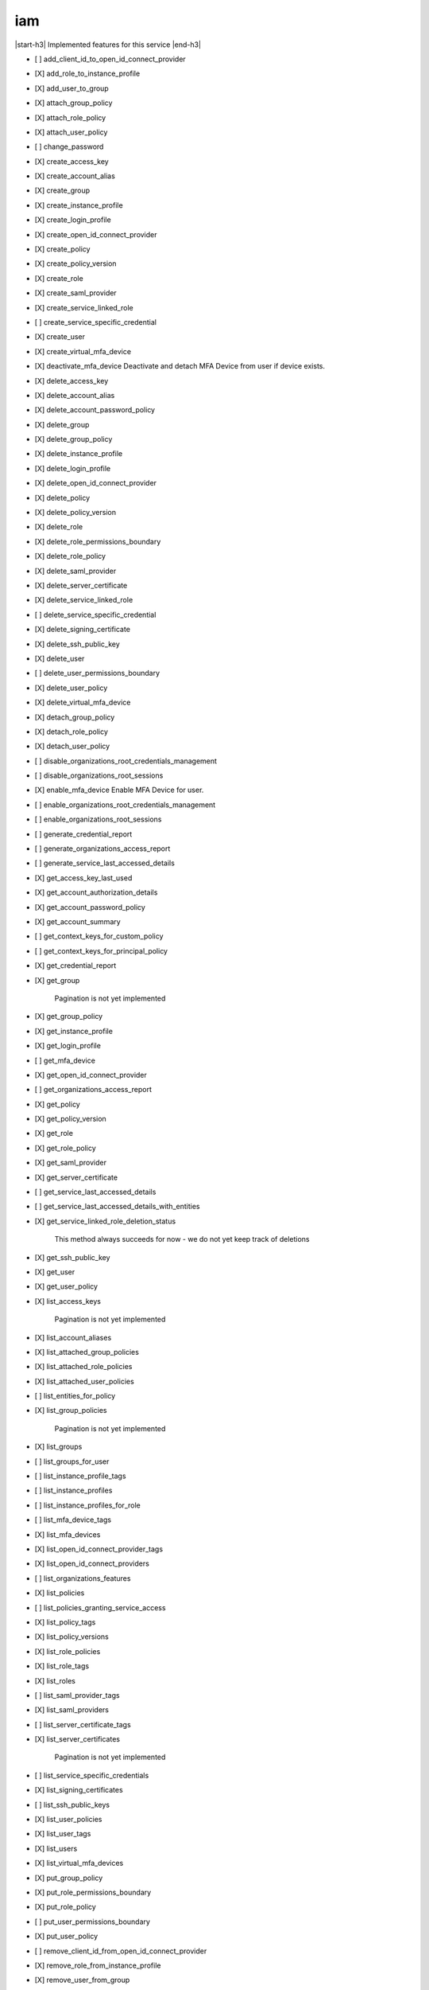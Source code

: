 .. _implementedservice_iam:

.. |start-h3| raw:: html

    <h3>

.. |end-h3| raw:: html

    </h3>

===
iam
===

|start-h3| Implemented features for this service |end-h3|

- [ ] add_client_id_to_open_id_connect_provider
- [X] add_role_to_instance_profile
- [X] add_user_to_group
- [X] attach_group_policy
- [X] attach_role_policy
- [X] attach_user_policy
- [ ] change_password
- [X] create_access_key
- [X] create_account_alias
- [X] create_group
- [X] create_instance_profile
- [X] create_login_profile
- [X] create_open_id_connect_provider
- [X] create_policy
- [X] create_policy_version
- [X] create_role
- [X] create_saml_provider
- [X] create_service_linked_role
- [ ] create_service_specific_credential
- [X] create_user
- [X] create_virtual_mfa_device
- [X] deactivate_mfa_device
  Deactivate and detach MFA Device from user if device exists.

- [X] delete_access_key
- [X] delete_account_alias
- [X] delete_account_password_policy
- [X] delete_group
- [X] delete_group_policy
- [X] delete_instance_profile
- [X] delete_login_profile
- [X] delete_open_id_connect_provider
- [X] delete_policy
- [X] delete_policy_version
- [X] delete_role
- [X] delete_role_permissions_boundary
- [X] delete_role_policy
- [X] delete_saml_provider
- [X] delete_server_certificate
- [X] delete_service_linked_role
- [ ] delete_service_specific_credential
- [X] delete_signing_certificate
- [X] delete_ssh_public_key
- [X] delete_user
- [ ] delete_user_permissions_boundary
- [X] delete_user_policy
- [X] delete_virtual_mfa_device
- [X] detach_group_policy
- [X] detach_role_policy
- [X] detach_user_policy
- [ ] disable_organizations_root_credentials_management
- [ ] disable_organizations_root_sessions
- [X] enable_mfa_device
  Enable MFA Device for user.

- [ ] enable_organizations_root_credentials_management
- [ ] enable_organizations_root_sessions
- [ ] generate_credential_report
- [ ] generate_organizations_access_report
- [ ] generate_service_last_accessed_details
- [X] get_access_key_last_used
- [X] get_account_authorization_details
- [X] get_account_password_policy
- [X] get_account_summary
- [ ] get_context_keys_for_custom_policy
- [ ] get_context_keys_for_principal_policy
- [X] get_credential_report
- [X] get_group
  
        Pagination is not yet implemented
        

- [X] get_group_policy
- [X] get_instance_profile
- [X] get_login_profile
- [ ] get_mfa_device
- [X] get_open_id_connect_provider
- [ ] get_organizations_access_report
- [X] get_policy
- [X] get_policy_version
- [X] get_role
- [X] get_role_policy
- [X] get_saml_provider
- [X] get_server_certificate
- [ ] get_service_last_accessed_details
- [ ] get_service_last_accessed_details_with_entities
- [X] get_service_linked_role_deletion_status
  
        This method always succeeds for now - we do not yet keep track of deletions
        

- [X] get_ssh_public_key
- [X] get_user
- [X] get_user_policy
- [X] list_access_keys
  
        Pagination is not yet implemented
        

- [X] list_account_aliases
- [X] list_attached_group_policies
- [X] list_attached_role_policies
- [X] list_attached_user_policies
- [ ] list_entities_for_policy
- [X] list_group_policies
  
        Pagination is not yet implemented
        

- [X] list_groups
- [ ] list_groups_for_user
- [ ] list_instance_profile_tags
- [ ] list_instance_profiles
- [ ] list_instance_profiles_for_role
- [ ] list_mfa_device_tags
- [X] list_mfa_devices
- [X] list_open_id_connect_provider_tags
- [X] list_open_id_connect_providers
- [ ] list_organizations_features
- [X] list_policies
- [ ] list_policies_granting_service_access
- [X] list_policy_tags
- [X] list_policy_versions
- [X] list_role_policies
- [X] list_role_tags
- [X] list_roles
- [ ] list_saml_provider_tags
- [X] list_saml_providers
- [ ] list_server_certificate_tags
- [X] list_server_certificates
  
        Pagination is not yet implemented
        

- [ ] list_service_specific_credentials
- [X] list_signing_certificates
- [ ] list_ssh_public_keys
- [X] list_user_policies
- [X] list_user_tags
- [X] list_users
- [X] list_virtual_mfa_devices
- [X] put_group_policy
- [X] put_role_permissions_boundary
- [X] put_role_policy
- [ ] put_user_permissions_boundary
- [X] put_user_policy
- [ ] remove_client_id_from_open_id_connect_provider
- [X] remove_role_from_instance_profile
- [X] remove_user_from_group
- [ ] reset_service_specific_credential
- [ ] resync_mfa_device
- [X] set_default_policy_version
- [ ] set_security_token_service_preferences
- [ ] simulate_custom_policy
- [ ] simulate_principal_policy
- [X] tag_instance_profile
- [ ] tag_mfa_device
- [X] tag_open_id_connect_provider
- [X] tag_policy
- [X] tag_role
- [ ] tag_saml_provider
- [ ] tag_server_certificate
- [X] tag_user
- [X] untag_instance_profile
- [ ] untag_mfa_device
- [X] untag_open_id_connect_provider
- [X] untag_policy
- [X] untag_role
- [ ] untag_saml_provider
- [ ] untag_server_certificate
- [X] untag_user
- [X] update_access_key
- [X] update_account_password_policy
- [X] update_assume_role_policy
- [X] update_group
- [X] update_login_profile
- [X] update_open_id_connect_provider_thumbprint
- [X] update_role
- [X] update_role_description
- [X] update_saml_provider
- [ ] update_server_certificate
- [ ] update_service_specific_credential
- [X] update_signing_certificate
- [X] update_ssh_public_key
- [X] update_user
- [X] upload_server_certificate
- [X] upload_signing_certificate
- [X] upload_ssh_public_key

